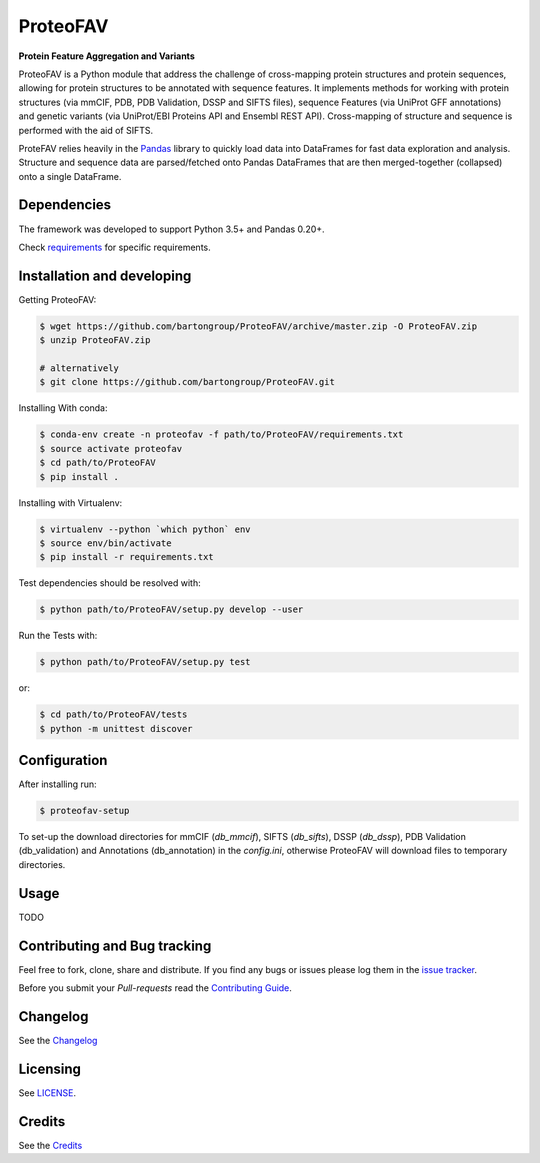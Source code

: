 ProteoFAV
=========

**Protein Feature Aggregation and Variants**


.. image:: https://img.shields.io/pypi/v/proteofav.svg
        :target: https://pypi.python.org/pypi/proteofav

.. image:: https://img.shields.io/travis/bartongroup/proteofav.svg
        :target: https://travis-ci.org/bartongroup/proteofav

.. image:: https://readthedocs.org/projects/proteofav/badge/?version=latest
        :target: https://proteofav.readthedocs.io/en/latest/?badge=latest
        :alt: Documentation Status

.. image:: https://pyup.io/repos/github/bartongroup/proteofav/shield.svg
     :target: https://pyup.io/repos/github/bartongroup/proteofav/
     :alt: Updates

ProteoFAV is a Python module that address the challenge of cross-mapping protein structures and protein sequences,
allowing for protein structures to be annotated with sequence features. It implements methods for working with
protein structures (via mmCIF, PDB, PDB Validation, DSSP and SIFTS files), sequence Features (via UniProt GFF annotations) and
genetic variants (via UniProt/EBI Proteins API and Ensembl REST API). Cross-mapping of structure and sequence is
performed with the aid of SIFTS.

ProteFAV relies heavily in the `Pandas`_ library to quickly load data into DataFrames for fast
data exploration and analysis. Structure and sequence
data are parsed/fetched onto Pandas DataFrames that are then merged-together (collapsed) onto a
single DataFrame.


Dependencies
~~~~~~~~~~~~

The framework was developed to support Python 3.5+ and Pandas 0.20+.

Check `requirements`_ for specific requirements.


Installation and developing
~~~~~~~~~~~~~~~~~~~~~~~~~~~

Getting ProteoFAV:

.. code-block:: bash

    $ wget https://github.com/bartongroup/ProteoFAV/archive/master.zip -O ProteoFAV.zip
    $ unzip ProteoFAV.zip

    # alternatively
    $ git clone https://github.com/bartongroup/ProteoFAV.git


Installing With conda:

.. code-block:: bash

    $ conda-env create -n proteofav -f path/to/ProteoFAV/requirements.txt
    $ source activate proteofav
    $ cd path/to/ProteoFAV
    $ pip install .

Installing with Virtualenv:

.. code-block:: bash

    $ virtualenv --python `which python` env
    $ source env/bin/activate
    $ pip install -r requirements.txt


Test dependencies should be resolved with:

.. code-block:: bash

    $ python path/to/ProteoFAV/setup.py develop --user


Run the Tests with:

.. code-block:: bash

    $ python path/to/ProteoFAV/setup.py test

or:

.. code-block:: bash

    $ cd path/to/ProteoFAV/tests
    $ python -m unittest discover


Configuration
~~~~~~~~~~~~~

After installing run:

.. code-block:: bash

    $ proteofav-setup

To set-up the download directories for mmCIF (`db_mmcif`), SIFTS (`db_sifts`), DSSP (`db_dssp`),
PDB Validation (db_validation) and Annotations (db_annotation) in the
`config.ini`, otherwise ProteoFAV will download files to temporary directories.

Usage
~~~~~

TODO


Contributing and Bug tracking
~~~~~~~~~~~~~~~~~~~~~~~~~~~~~

Feel free to fork, clone, share and distribute. If you find any bugs or
issues please log them in the `issue tracker`_.

Before you submit your *Pull-requests* read the `Contributing Guide`_.


Changelog
~~~~~~~~~

See the `Changelog`_

Licensing
~~~~~~~~~

See `LICENSE`_.

Credits
~~~~~~~

See the `Credits`_

.. _requirements: https://github.com/bartongroup/ProteoFAV/blob/master/requirements.txt
.. _LICENSE: https://github.com/bartongroup/ProteoFAV/blob/master/LICENSE.md
.. _issue tracker: https://github.com/bartongroup/ProteoFAV/issues
.. _docs: https://github.com/bartongroup/ProteoFAV/blob/master/docs/index.rst
.. _Pandas: http://pandas.pydata.org/
.. _Contributing Guide: https://github.com/bartongroup/ProteoFAV/wiki/Contributing-Guide
.. _Changelog: https://github.com/bartongroup/ProteoFAV/blob/master/CHANGELOG.rst
.. _Credits: https://github.com/bartongroup/ProteoFAV/blob/master/AUTHORS.rst
